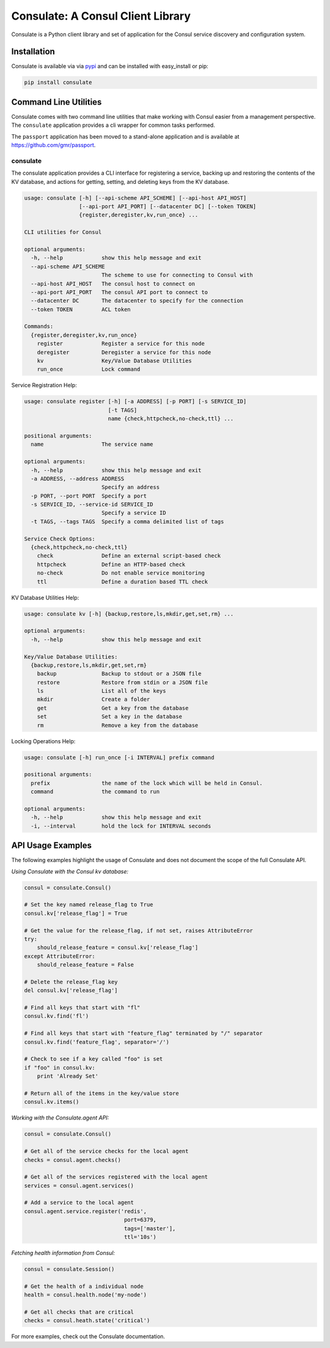 Consulate: A Consul Client Library
==================================

Consulate is a Python client library and set of application for the Consul
service discovery and configuration system.

|Version| |Downloads| |Status| |Coverage| |Climate| |License|

Installation
------------

Consulate is available via via `pypi <https://pypi.python.org/pypi/consulate>`_
and can be installed with easy_install or pip:

.. code:: bash

    pip install consulate

Command Line Utilities
----------------------
Consulate comes with two command line utilities that make working with Consul
easier from a management perspective. The ``consulate`` application provides
a cli wrapper for common tasks performed.

The ``passport`` application has been moved to a stand-alone application and
is available at https://github.com/gmr/passport.

consulate
^^^^^^^^^
The consulate application provides a CLI interface for registering a service,
backing up and restoring the contents of the KV database, and actions for getting,
setting, and deleting keys from the KV database.

.. code:: bash

    usage: consulate [-h] [--api-scheme API_SCHEME] [--api-host API_HOST]
                     [--api-port API_PORT] [--datacenter DC] [--token TOKEN]
                     {register,deregister,kv,run_once} ...

    CLI utilities for Consul

    optional arguments:
      -h, --help            show this help message and exit
      --api-scheme API_SCHEME
                            The scheme to use for connecting to Consul with
      --api-host API_HOST   The consul host to connect on
      --api-port API_PORT   The consul API port to connect to
      --datacenter DC       The datacenter to specify for the connection
      --token TOKEN         ACL token

    Commands:
      {register,deregister,kv,run_once}
        register            Register a service for this node
        deregister          Deregister a service for this node
        kv                  Key/Value Database Utilities
        run_once            Lock command

Service Registration Help:

.. code:: bash

    usage: consulate register [-h] [-a ADDRESS] [-p PORT] [-s SERVICE_ID]
                              [-t TAGS]
                              name {check,httpcheck,no-check,ttl} ...

    positional arguments:
      name                  The service name

    optional arguments:
      -h, --help            show this help message and exit
      -a ADDRESS, --address ADDRESS
                            Specify an address
      -p PORT, --port PORT  Specify a port
      -s SERVICE_ID, --service-id SERVICE_ID
                            Specify a service ID
      -t TAGS, --tags TAGS  Specify a comma delimited list of tags

    Service Check Options:
      {check,httpcheck,no-check,ttl}
        check               Define an external script-based check
        httpcheck           Define an HTTP-based check
        no-check            Do not enable service monitoring
        ttl                 Define a duration based TTL check

KV Database Utilities Help:

.. code:: bash

    usage: consulate kv [-h] {backup,restore,ls,mkdir,get,set,rm} ...

    optional arguments:
      -h, --help            show this help message and exit

    Key/Value Database Utilities:
      {backup,restore,ls,mkdir,get,set,rm}
        backup              Backup to stdout or a JSON file
        restore             Restore from stdin or a JSON file
        ls                  List all of the keys
        mkdir               Create a folder
        get                 Get a key from the database
        set                 Set a key in the database
        rm                  Remove a key from the database

Locking Operations Help:

.. code:: bash

    usage: consulate [-h] run_once [-i INTERVAL] prefix command

    positional arguments:
      prefix                the name of the lock which will be held in Consul.
      command               the command to run

    optional arguments:
      -h, --help            show this help message and exit
      -i, --interval        hold the lock for INTERVAL seconds

API Usage Examples
------------------
The following examples highlight the usage of Consulate and does not document
the scope of the full Consulate API.

*Using Consulate with the Consul kv database:*

.. code:: python

    consul = consulate.Consul()

    # Set the key named release_flag to True
    consul.kv['release_flag'] = True

    # Get the value for the release_flag, if not set, raises AttributeError
    try:
        should_release_feature = consul.kv['release_flag']
    except AttributeError:
        should_release_feature = False

    # Delete the release_flag key
    del consul.kv['release_flag']

    # Find all keys that start with "fl"
    consul.kv.find('fl')

    # Find all keys that start with "feature_flag" terminated by "/" separator
    consul.kv.find('feature_flag', separator='/')

    # Check to see if a key called "foo" is set
    if "foo" in consul.kv:
        print 'Already Set'

    # Return all of the items in the key/value store
    consul.kv.items()

*Working with the Consulate.agent API:*

.. code:: python

    consul = consulate.Consul()

    # Get all of the service checks for the local agent
    checks = consul.agent.checks()

    # Get all of the services registered with the local agent
    services = consul.agent.services()

    # Add a service to the local agent
    consul.agent.service.register('redis',
                                   port=6379,
                                   tags=['master'],
                                   ttl='10s')


*Fetching health information from Consul:*

.. code:: python

    consul = consulate.Session()

    # Get the health of a individual node
    health = consul.health.node('my-node')

    # Get all checks that are critical
    checks = consul.heath.state('critical')

For more examples, check out the Consulate documentation.

.. |Version| image:: https://img.shields.io/pypi/v/consulate.svg?
   :target: http://badge.fury.io/py/consulate

.. |Status| image:: https://img.shields.io/travis/gmr/consulate.svg?
   :target: https://travis-ci.org/gmr/consulate

.. |Coverage| image:: https://img.shields.io/codecov/c/github/gmr/consulate.svg?
   :target: https://codecov.io/github/gmr/consulate?branch=master

.. |Downloads| image:: https://img.shields.io/pypi/dm/consulate.svg?
   :target: https://pypi.python.org/pypi/consulate

.. |License| image:: https://img.shields.io/pypi/l/consulate.svg?
   :target: https://consulate.readthedocs.org

.. |Climate| image:: https://img.shields.io/codeclimate/github/gmr/consulate.svg?
   :target: https://codeclimate.com/github/gmr/consulate

